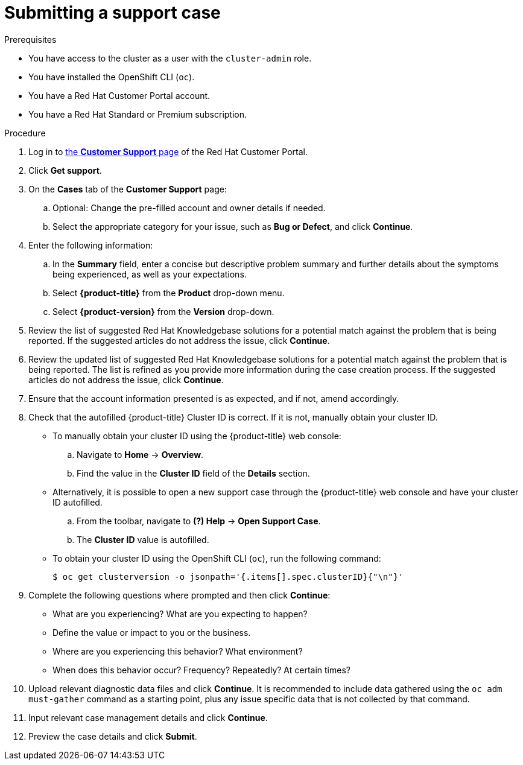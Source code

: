 // Module included in the following assemblies:
//
// * serverless/serverless-support.adoc
// * support/getting-support.adoc
// * service_mesh/v2x/ossm-troubleshooting-istio.adoc
// * osd_architecture/osd-support.adoc
// * edge_computing/day_2_core_cnf_clusters/troubleshooting/telco-troubleshooting-intro.adoc

:_mod-docs-content-type: PROCEDURE
[id="support-submitting-a-case_{context}"]
= Submitting a support case

.Prerequisites

ifndef::openshift-rosa,openshift-rosa-hcp,openshift-dedicated[]
* You have access to the cluster as a user with the `cluster-admin` role.
endif::openshift-rosa,openshift-rosa-hcp,openshift-dedicated[]
ifdef::openshift-rosa,openshift-rosa-hcp,openshift-dedicated[]
* You have access to the cluster as a user with the `dedicated-admin` role.
endif::openshift-rosa,openshift-rosa-hcp,openshift-dedicated[]
* You have installed the OpenShift CLI (`oc`).
ifdef::openshift-rosa,openshift-rosa-hcp,openshift-dedicated[]
* You have access to the {cluster-manager-first}.
endif::openshift-rosa,openshift-rosa-hcp,openshift-dedicated[]
ifndef::openshift-rosa,openshift-rosa-hcp,openshift-dedicated[]
* You have a Red Hat Customer Portal account.
* You have a Red Hat Standard or Premium subscription.
endif::openshift-rosa,openshift-rosa-hcp,openshift-dedicated[]

.Procedure

. Log in to link:https://access.redhat.com/support/cases/#/case/list[the *Customer Support* page] of the Red Hat Customer Portal.

. Click *Get support*.

. On the *Cases* tab of the *Customer Support* page:

.. Optional: Change the pre-filled account and owner details if needed.

.. Select the appropriate category for your issue, such as *Bug or Defect*, and click *Continue*.

. Enter the following information:

.. In the *Summary* field, enter a concise but descriptive problem summary and further details about the symptoms being experienced, as well as your expectations.

.. Select *{product-title}* from the *Product* drop-down menu.

ifndef::openshift-rosa,openshift-rosa-hcp,openshift-dedicated[]
.. Select *{product-version}* from the *Version* drop-down.
endif::openshift-rosa,openshift-rosa-hcp,openshift-dedicated[]

. Review the list of suggested Red Hat Knowledgebase solutions for a potential match against the problem that is being reported. If the suggested articles do not address the issue, click *Continue*.

. Review the updated list of suggested Red Hat Knowledgebase solutions for a potential match against the problem that is being reported. The list is refined as you provide more information during the case creation process. If the suggested articles do not address the issue, click *Continue*.

. Ensure that the account information presented is as expected, and if not, amend accordingly.

. Check that the autofilled {product-title} Cluster ID is correct. If it is not, manually obtain your cluster ID.
ifdef::openshift-dedicated[]
+
* To manually obtain your cluster ID using {cluster-manager-url}:
.. Navigate to *Cluster List*.
.. Click on the name of the cluster you need to open a support case for.
.. Find the value in the *Cluster ID* field of the *Details* section of the *Overview* tab.
endif::openshift-dedicated[]
+
* To manually obtain your cluster ID using the {product-title} web console:
.. Navigate to *Home* -> *Overview*.
.. Find the value in the *Cluster ID* field of the *Details* section.
+
* Alternatively, it is possible to open a new support case through the {product-title} web console and have your cluster ID autofilled.
.. From the toolbar, navigate to *(?) Help* -> *Open Support Case*.
.. The *Cluster ID* value is autofilled.
+
* To obtain your cluster ID using the OpenShift CLI (`oc`), run the following command:
+
[source,terminal]
----
$ oc get clusterversion -o jsonpath='{.items[].spec.clusterID}{"\n"}'
----

. Complete the following questions where prompted and then click *Continue*:
+
* What are you experiencing? What are you expecting to happen?
* Define the value or impact to you or the business.
* Where are you experiencing this behavior? What environment?
* When does this behavior occur? Frequency? Repeatedly? At certain times?

. Upload relevant diagnostic data files and click *Continue*.
ifndef::openshift-rosa,openshift-rosa-hcp,openshift-dedicated[]
It is recommended to include data gathered using the `oc adm must-gather` command as a starting point, plus any issue specific data that is not collected by that command.
endif::openshift-rosa,openshift-rosa-hcp,openshift-dedicated[]

. Input relevant case management details and click *Continue*.

. Preview the case details and click *Submit*.